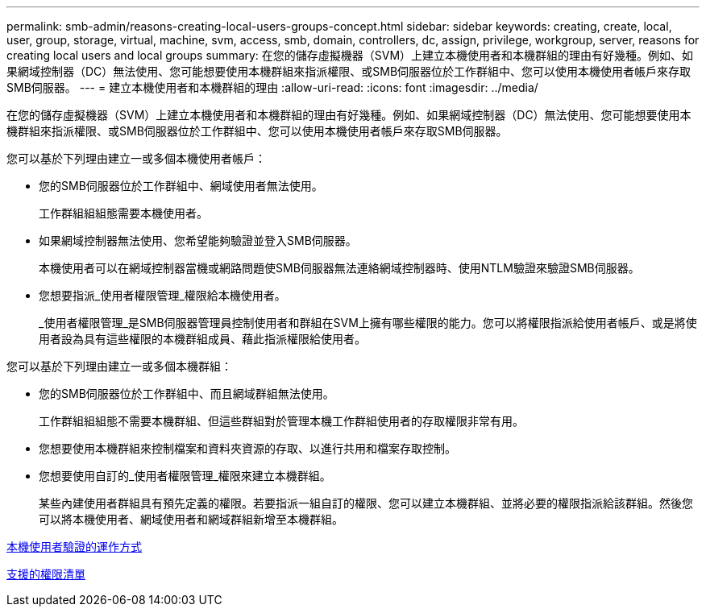 ---
permalink: smb-admin/reasons-creating-local-users-groups-concept.html 
sidebar: sidebar 
keywords: creating, create, local, user, group, storage, virtual, machine, svm, access, smb, domain, controllers, dc, assign, privilege, workgroup, server, reasons for creating local users and local groups 
summary: 在您的儲存虛擬機器（SVM）上建立本機使用者和本機群組的理由有好幾種。例如、如果網域控制器（DC）無法使用、您可能想要使用本機群組來指派權限、或SMB伺服器位於工作群組中、您可以使用本機使用者帳戶來存取SMB伺服器。 
---
= 建立本機使用者和本機群組的理由
:allow-uri-read: 
:icons: font
:imagesdir: ../media/


[role="lead"]
在您的儲存虛擬機器（SVM）上建立本機使用者和本機群組的理由有好幾種。例如、如果網域控制器（DC）無法使用、您可能想要使用本機群組來指派權限、或SMB伺服器位於工作群組中、您可以使用本機使用者帳戶來存取SMB伺服器。

您可以基於下列理由建立一或多個本機使用者帳戶：

* 您的SMB伺服器位於工作群組中、網域使用者無法使用。
+
工作群組組組態需要本機使用者。

* 如果網域控制器無法使用、您希望能夠驗證並登入SMB伺服器。
+
本機使用者可以在網域控制器當機或網路問題使SMB伺服器無法連絡網域控制器時、使用NTLM驗證來驗證SMB伺服器。

* 您想要指派_使用者權限管理_權限給本機使用者。
+
_使用者權限管理_是SMB伺服器管理員控制使用者和群組在SVM上擁有哪些權限的能力。您可以將權限指派給使用者帳戶、或是將使用者設為具有這些權限的本機群組成員、藉此指派權限給使用者。



您可以基於下列理由建立一或多個本機群組：

* 您的SMB伺服器位於工作群組中、而且網域群組無法使用。
+
工作群組組組態不需要本機群組、但這些群組對於管理本機工作群組使用者的存取權限非常有用。

* 您想要使用本機群組來控制檔案和資料夾資源的存取、以進行共用和檔案存取控制。
* 您想要使用自訂的_使用者權限管理_權限來建立本機群組。
+
某些內建使用者群組具有預先定義的權限。若要指派一組自訂的權限、您可以建立本機群組、並將必要的權限指派給該群組。然後您可以將本機使用者、網域使用者和網域群組新增至本機群組。



xref:local-user-authentication-concept.adoc[本機使用者驗證的運作方式]

xref:list-supported-privileges-reference.html[支援的權限清單]
